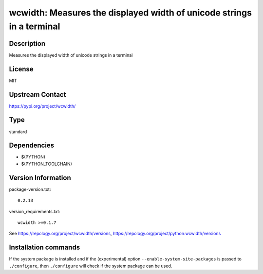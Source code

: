 .. _spkg_wcwidth:

wcwidth: Measures the displayed width of unicode strings in a terminal
======================================================================

Description
-----------

Measures the displayed width of unicode strings in a terminal

License
-------

MIT

Upstream Contact
----------------

https://pypi.org/project/wcwidth/



Type
----

standard


Dependencies
------------

- $(PYTHON)
- $(PYTHON_TOOLCHAIN)

Version Information
-------------------

package-version.txt::

    0.2.13

version_requirements.txt::

    wcwidth >=0.1.7

See https://repology.org/project/wcwidth/versions, https://repology.org/project/python:wcwidth/versions

Installation commands
---------------------

.. tab:: PyPI:

   .. CODE-BLOCK:: bash

       $ pip install wcwidth\>=0.1.7

.. tab:: Sage distribution:

   .. CODE-BLOCK:: bash

       $ sage -i wcwidth

.. tab:: conda-forge:

   .. CODE-BLOCK:: bash

       $ conda install wcwidth

.. tab:: Fedora/Redhat/CentOS:

   .. CODE-BLOCK:: bash

       $ sudo dnf install python3-wcwidth

.. tab:: Gentoo Linux:

   .. CODE-BLOCK:: bash

       $ sudo emerge dev-python/wcwidth

.. tab:: MacPorts:

   .. CODE-BLOCK:: bash

       $ sudo port install py-wcwidth

.. tab:: openSUSE:

   .. CODE-BLOCK:: bash

       $ sudo zypper install python3-wcwidth

.. tab:: Void Linux:

   .. CODE-BLOCK:: bash

       $ sudo xbps-install python3-wcwidth


If the system package is installed and if the (experimental) option
``--enable-system-site-packages`` is passed to ``./configure``, then 
``./configure`` will check if the system package can be used.
